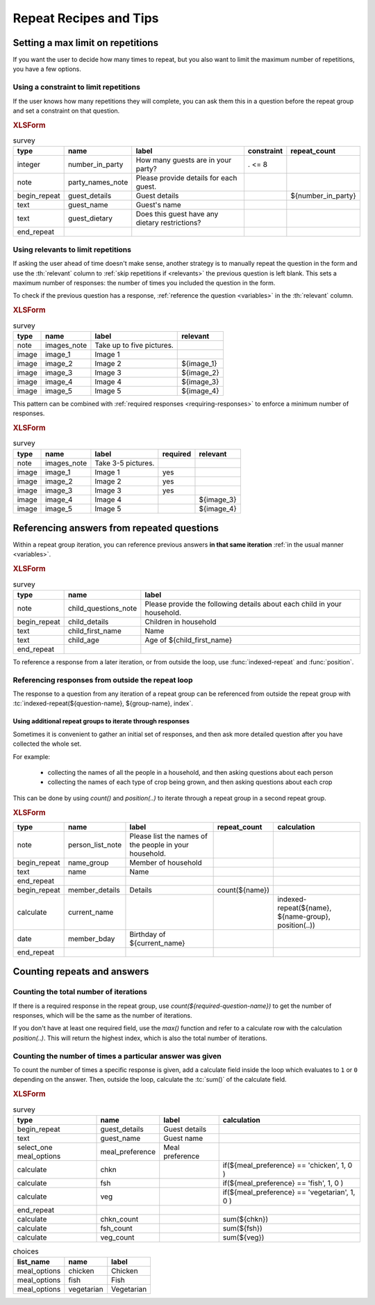 .. spelling::

  bday
  bool
  chkn
  fsh
    
	
Repeat Recipes and Tips
========================

.. _setting-max-repeats:

Setting a max limit on repetitions
----------------------------------

If you want the user to decide how many times to repeat,
but you also want to limit the maximum number of repetitions,
you have a few options.

.. _use-constraint-for-max-repeats:

Using a constraint to limit repetitions
~~~~~~~~~~~~~~~~~~~~~~~~~~~~~~~~~~~~~~~~

If the user knows how many repetitions they will complete,
you can ask them this in a question before the repeat group
and set a constraint on that question.

.. rubric:: XLSForm

.. csv-table:: survey
  :header: type, name, label, constraint, repeat_count
  
  integer, number_in_party, How many guests are in your party?, . <= 8
  note, party_names_note, Please provide details for each guest., ,
  begin_repeat, guest_details, Guest details,,${number_in_party}
  text, guest_name, Guest's name, ,
  text, guest_dietary, Does this guest have any dietary restrictions?, , 
  end_repeat,,,,
  
.. _use-relevant-for-max-repeats:
  
Using relevants to limit repetitions
~~~~~~~~~~~~~~~~~~~~~~~~~~~~~~~~~~~~~~~

If asking the user ahead of time doesn't make sense,
another strategy is to manually repeat the question in the form
and use the :th:`relevant` column to 
:ref:`skip repetitions if <relevants>` the previous question is left blank.
This sets a maximum number of responses:
the number of times you included the question in the form.

To check if the previous question has a response,
:ref:`reference the question <variables>` in the :th:`relevant` column.

.. rubric:: XLSForm

.. csv-table:: survey
  :header: type, name, label, relevant
  
  note, images_note, Take up to five pictures.,
  image, image_1, Image 1, 
  image, image_2, Image 2, ${image_1}
  image, image_3, Image 3, ${image_2}
  image, image_4, Image 4, ${image_3}
  image, image_5, Image 5, ${image_4}
  
  
This pattern can be combined with 
:ref:`required responses <requiring-responses>`
to enforce a minimum number of responses.


.. rubric:: XLSForm

.. csv-table:: survey
  :header: type, name, label, required, relevant
  
  note, images_note, Take 3-5 pictures.,,
  image, image_1, Image 1, yes, 
  image, image_2, Image 2, yes,
  image, image_3, Image 3, yes,
  image, image_4, Image 4, ,${image_3}
  image, image_5, Image 5, ,${image_4}

.. _referencing-answers-in-repeats:
  
Referencing answers from repeated questions
--------------------------------------------

Within a repeat group iteration,
you can reference previous answers **in that same iteration**
:ref:`in the usual manner <variables>`.

.. rubric:: XLSForm

.. csv-table:: survey
  :header: type, name, label
  
  note, child_questions_note, Please provide the following details about each child in your household.
  begin_repeat, child_details, Children in household
  text, child_first_name, Name
  text, child_age, Age of ${child_first_name}
  end_repeat
  
To reference a response from a later iteration,
or from outside the loop,
use :func:`indexed-repeat` and :func:`position`.
  
.. function:: indexed-repeat(name, group, i [, sub_grp, sub_i [, sub_sub_grp, sub_sub_i [...]]])

  Returns the response value of question ``name``
  from the repeat-group ``group``,
  in iteration ``i``.
  
  Nested repeat groups can be accessed 
  using the ``sub`` and ``sub_sub`` parameters,
  which can be extended indefinitely
  to arbitrary levels of nesting.
  
.. function:: position(xpath)

  Returns an integer equal to the position of the current node
  within the node defined by ``xpath``.
  
  Most often this is used in the form ``position(..)``
  to identify the current iteration index.


.. _referencing-responses-from-outside-repeat-loop:
  
Referencing responses from outside the repeat loop
~~~~~~~~~~~~~~~~~~~~~~~~~~~~~~~~~~~~~~~~~~~~~~~~~~~

The response to a question from
any iteration of a repeat group can be referenced
from outside the repeat group with
:tc:`indexed-repeat(${question-name}, ${group-name}, index`.

.. _using-parallel-repeat-groups:

Using additional repeat groups to iterate through responses
"""""""""""""""""""""""""""""""""""""""""""""""""""""""""""""""

Sometimes it is convenient to gather an initial set of responses,
and then ask more detailed question after you have collected the whole set.

For example:

 - collecting the names of all the people in a household, and then asking questions about each person
 - collecting the names of each type of crop being grown, and then asking questions about each crop
 
This can be done by using `count()` and `position(..)` 
to iterate through a repeat group 
in a second repeat group.

.. rubric:: XLSForm

.. csv-table::
  :header: type, name, label, repeat_count, calculation
    
  note, person_list_note, Please list the names of the people in your household.,,
  begin_repeat, name_group, Member of household, ,
  text, name, Name, ,
  end_repeat,,,,
  begin_repeat, member_details, Details, count(${name}) ,
  calculate, current_name, , , "indexed-repeat(${name}, ${name-group}, position(..))"
  date, member_bday, Birthday of ${current_name},,
  end_repeat,,,, 
  

.. _counting-repeats-and-answers:

Counting repeats and answers
------------------------------

.. _counting-iterations:

Counting the total number of iterations
~~~~~~~~~~~~~~~~~~~~~~~~~~~~~~~~~~~~~~~~~

If there is a required response in the repeat group,
use `count(${required-question-name})` to get the number of responses,
which will be the same as the number of iterations.

If you don't have at least one required field,
use the `max()` function and refer to a calculate row
with the calculation `position(..)`. 
This will return the highest index,
which is also the total number of iterations.

.. _counting-answers:

Counting the number of times a particular answer was given
~~~~~~~~~~~~~~~~~~~~~~~~~~~~~~~~~~~~~~~~~~~~~~~~~~~~~~~~~~~~

To count the number of times
a specific response is given,
add a calculate field inside the loop
which evaluates to ``1`` or ``0`` depending on the answer.
Then, outside the loop,
calculate the :tc:`sum()` of the calculate field.

.. rubric:: XLSForm

.. csv-table:: survey
  :header: type, name, label, calculation
  
  begin_repeat, guest_details, Guest details
  text, guest_name, Guest name
  select_one meal_options, meal_preference, Meal preference
  calculate, chkn, , "if(${meal_preference} == 'chicken', 1, 0 )"
  calculate, fsh, , "if(${meal_preference} == 'fish', 1, 0 )"
  calculate, veg, , "if(${meal_preference} == 'vegetarian', 1, 0 )"
  end_repeat
  calculate, chkn_count, , sum(${chkn})
  calculate, fsh_count, , sum(${fsh})
  calculate, veg_count, , sum(${veg})
 
.. csv-table:: choices
  :header: list_name, name, label
  
  meal_options, chicken, Chicken
  meal_options, fish, Fish
  meal_options, vegetarian, Vegetarian
